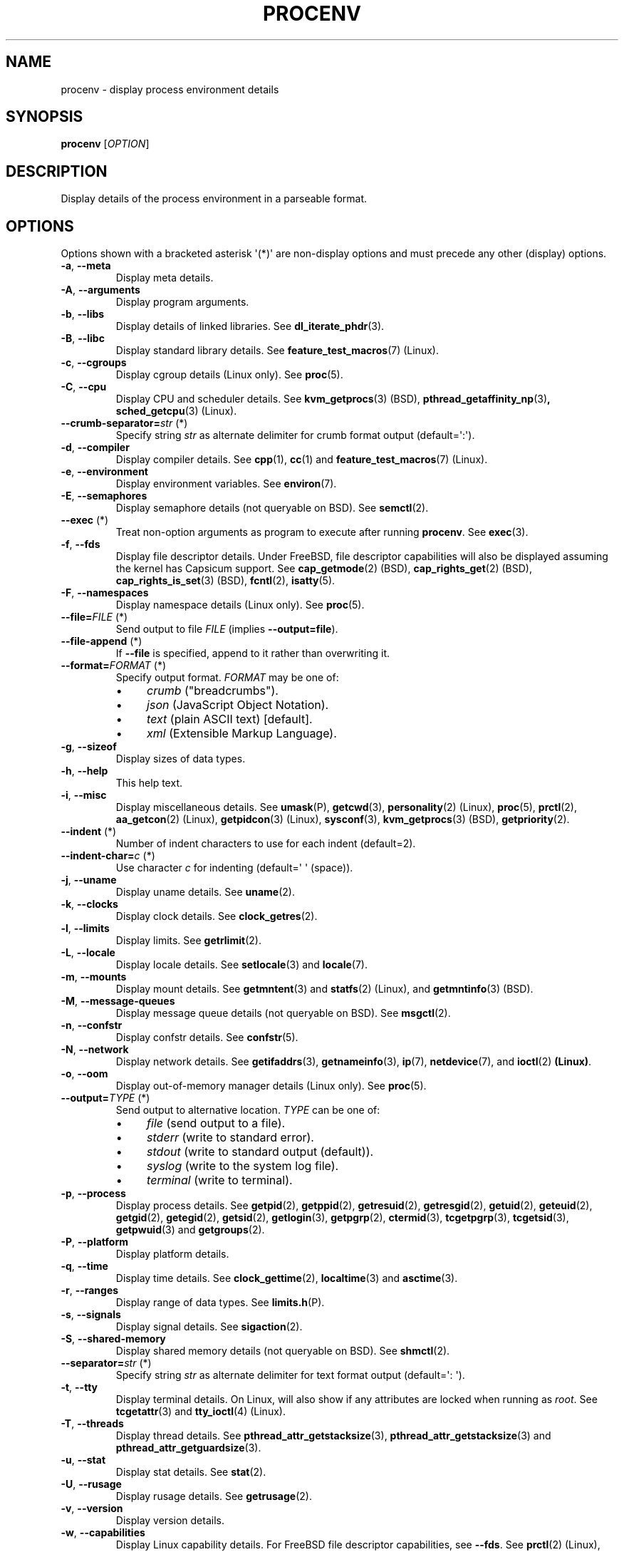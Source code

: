 .TH PROCENV "1" "2016-03-10" "User Commands"
.\"
.SH NAME
procenv \- display process environment details
.\" Macros
.de Vb \" Begin verbatim text
.ft CW
.nf
.ne \\$1
..
.de Ve \" End verbatim text
.ft R
.fi
..
.\"
.SH SYNOPSIS
.B procenv
[\fIOPTION\fR]
.\"
.SH DESCRIPTION
Display details of the process environment in a parseable format.
.\"
.SH OPTIONS
.\"
Options shown with a bracketed asterisk \(aq(*)\(aq are non-display
options and must precede any other (display) options.

.TP
\fB\-a\fR, \fB\-\-meta\fR
Display meta details.
.\"
.TP
\fB\-A\fR, \fB\-\-arguments\fR
Display program arguments.
.\"
.TP
\fB\-b\fR, \fB\-\-libs\fR
Display details of linked libraries.
See
.BR dl_iterate_phdr (3) "" .
.\"
.TP
\fB\-B\fR, \fB\-\-libc\fR
Display standard library details.
See
.BR feature_test_macros (7) "" " (Linux)."
.\"
.TP
\fB\-c\fR, \fB\-\-cgroups\fR
Display cgroup details (Linux only).
See
.BR proc (5) "" .
.\"
.TP
\fB\-C\fR, \fB\-\-cpu\fR
Display CPU and scheduler details.
See
.BR kvm_getprocs (3) "" " (BSD), "
.BR pthread_getaffinity_np (3) ", "
.BR sched_getcpu (3) "" " (Linux)" "" "."
.\"
.TP
\fB\-\-crumb\-separator=\fR\fIstr\fR (*)
Specify string
.I str
as alternate delimiter for crumb format output (default=\(aq:\(aq).
.\"
.TP
\fB\-d\fR, \fB\-\-compiler\fR
Display compiler details.
See
.BR cpp (1) "" ", " cc (1) "" " and " feature_test_macros (7) "" " (Linux)."
.\"
.TP
\fB\-e\fR, \fB\-\-environment\fR
Display environment variables.
See
.BR environ (7) "" .
.\"
.TP
\fB\-E\fR, \fB\-\-semaphores\fR
Display semaphore details (not queryable on BSD).
See
.BR semctl (2) "" .
.\"
.TP
\fB\-\-exec\fR (*)
Treat non-option arguments as program to execute after running
\fBprocenv\fR.
See
.BR exec (3) "" .
.\"
.TP
\fB\-f\fR, \fB\-\-fds\fR
Display file descriptor details. Under FreeBSD, file descriptor
capabilities will also be displayed assuming the kernel has Capsicum
support.
See
.BR cap_getmode (2) "" " (BSD)" "" ", "
.BR cap_rights_get (2) "" " (BSD)" "" ", "
.BR cap_rights_is_set (3) "" " (BSD)" "" ", "
.BR fcntl (2) "" ", "
.BR isatty (5) "" "."
.\"
.TP
\fB\-F\fR, \fB\-\-namespaces\fR
Display namespace details (Linux only).
See
.BR proc (5) "" .
.\"
.TP
\fB\-\-file=\fR\fIFILE\fR (*)
Send output to file \fIFILE\fR (implies \fB\-\-output=file\fR).
.\"
.TP
\fB\-\-file\-append\fR (*)
If \fB\-\-file\fR is specified, append to it rather than
overwriting it.
.PP
.\"
.TP
\fB\-\-format=\fR\fIFORMAT\fR (*)
Specify output format.
.I FORMAT
may be one of:
.RS
.IP \(bu 4
\fIcrumb\fR ("breadcrumbs").
.IP \(bu 4
\fIjson\fR (JavaScript Object Notation).
.IP \(bu 4
\fItext\fR (plain ASCII text) [default].
.IP \(bu 4
\fIxml\fR (Extensible Markup Language).
.RE
.PP
.\"
.TP
\fB\-g\fR, \fB\-\-sizeof\fR
Display sizes of data types.
.\"
.TP
\fB\-h\fR, \fB\-\-help\fR
This help text.
.\"
.TP
\fB\-i\fR, \fB\-\-misc\fR
Display miscellaneous details.
See
.BR umask (P) "" ", "
.BR getcwd (3) "" ", "
.BR personality (2) "" " (Linux), "
.BR proc (5) "" ", "
.BR prctl (2) "" ", "
.BR aa_getcon (2) "" " (Linux), "
.BR getpidcon (3) "" " (Linux), "
.BR sysconf (3) "" ", "
.BR kvm_getprocs (3) "" " (BSD), "
.BR getpriority (2) "" .
.\"
.TP
\fB\-\-indent\fR (*)
Number of indent characters to use for each indent
(default=2).
.\"
.TP
\fB\-\-indent\-char=\fR\fIc\fR (*)
Use character
.I c
for indenting
(default=\(aq \(aq (space)).
.\"
.TP
\fB\-j\fR, \fB\-\-uname\fR
Display uname details.
See
.BR uname (2) "" .
.\"
.TP
\fB\-k\fR, \fB\-\-clocks\fR
Display clock details.
See
.BR clock_getres (2) "" .
.\"
.TP
\fB\-l\fR, \fB\-\-limits\fR
Display limits.
See
.BR getrlimit (2) "" .
.\"
.TP
\fB\-L\fR, \fB\-\-locale\fR
Display locale details.
See
.BR setlocale (3) "" " and " locale (7) "" .
.\"
.TP
\fB\-m\fR, \fB\-\-mounts\fR
Display mount details.
See
.BR getmntent (3) "" " and " statfs (2) "" " (Linux), and " getmntinfo (3) "" " (BSD)."
.PP
.\"
.TP
\fB\-M\fR, \fB\-\-message\-queues\fR
Display message queue details (not queryable on BSD).
See
.BR msgctl (2) "" .
.\"
.TP
\fB\-n\fR, \fB\-\-confstr\fR
Display confstr details.
See
.BR confstr (5) "" .
.PP
.\"
.TP
\fB\-N\fR, \fB\-\-network\fR
Display network details.
See
.BR getifaddrs (3) "" ", " getnameinfo (3) "" ", " ip (7) "" ", " netdevice (7) "" ", and " ioctl (2) " (Linux)" .
.PP
.\"
.TP
\fB\-o\fR, \fB\-\-oom\fR
Display out-of-memory manager details (Linux only).
See
.BR proc (5) "" .
.PP
.\"
.TP
\fB\-\-output=\fR\fITYPE\fR (*)
Send output to alternative location. \fITYPE\fR can be one of:
.RS
.IP \(bu 4
\fIfile\fR (send output to a file).
.IP \(bu 4
\fIstderr\fR (write to standard error).
.IP \(bu 4
\fIstdout\fR (write to standard output (default)).
.IP \(bu 4
\fIsyslog\fR (write to the system log file).
.IP \(bu 4
\fIterminal\fR (write to terminal).
.RE
.PP
.\"
.TP
\fB\-p\fR, \fB\-\-process\fR
Display process details.
See
.BR getpid (2) "" ", "
.BR getppid (2) "" ", "
.BR getresuid (2) "" ", "
.BR getresgid (2) "" ", "
.BR getuid (2) "" ", "
.BR geteuid (2) "" ", "
.BR getgid (2) "" ", "
.BR getegid (2) "" ", "
.BR getsid (2) "" ", "
.BR getlogin (3) "" ", "
.BR getpgrp (2) "" ", "
.BR ctermid (3) "" ", "
.BR tcgetpgrp (3) "" ", "
.BR tcgetsid (3) "" ", "
.BR getpwuid (3) "" " and "
.BR getgroups (2) "" .
.PP
.\"
.TP
\fB\-P\fR, \fB\-\-platform\fR
Display platform details.
.\"
.TP
\fB\-q\fR, \fB\-\-time\fR
Display time details.
See
.BR clock_gettime (2) "" ", "
.BR localtime (3) "" " and "
.BR asctime (3) "" .
.PP
.\"
.TP
\fB\-r\fR, \fB\-\-ranges\fR
Display range of data types.
See
.BR limits.h (P) "" .
.PP
.\"
.TP
\fB\-s\fR, \fB\-\-signals\fR
Display signal details.
See
.BR sigaction (2) "" .
.PP
.\"
.TP
\fB\-S\fR, \fB\-\-shared\-memory\fR
Display shared memory details (not queryable on BSD).
See
.BR shmctl (2) "" .
.PP
.\"
.TP
\fB\-\-separator=\fR\fIstr\fR (*)
Specify string
.I str
as alternate delimiter for text format output (default=\(aq: \(aq).
.\"
.TP
\fB\-t\fR, \fB\-\-tty\fR
Display terminal details. On Linux, will also show if any attributes are
locked when running as
.IR root "."
See
.BR tcgetattr (3) "" " and " "" " " tty_ioctl (4) "" " (Linux)."
.PP
.\"
.TP
\fB\-T\fR, \fB\-\-threads\fR
Display thread details.
See
.BR pthread_attr_getstacksize (3) "" ", "
.BR pthread_attr_getstacksize (3) "" " and "
.BR pthread_attr_getguardsize (3) "" .
.PP
.\"
.TP
\fB\-u\fR, \fB\-\-stat\fR
Display stat details.
See
.BR stat (2) "" .
.PP
.\"
.TP
\fB\-U\fR, \fB\-\-rusage\fR
Display rusage details.
See
.BR getrusage (2) "" .
.PP
.\"
.TP
\fB\-v\fR, \fB\-\-version\fR
Display version details.
.PP
.\"
.TP
\fB\-w\fR, \fB\-\-capabilities\fR
Display Linux capability details. For FreeBSD file descriptor
capabilities, see \fB\-\-fds\fR.
See
.BR prctl (2) "" " (Linux)" "" ","
.BR libcap (3) "" " (Linux)" "" "."
.PP
.\"
.TP
\fB\-x\fR, \fB\-\-pathconf\fR
Display pathconf details.
See
.BR pathconf (3) "" .
.PP
.\"
.TP
\fB\-y\fR, \fB\-\-sysconf\fR
Display sysconf details.
See
.BR sysconf (3) "" " and " posixoptions (7) "" " (Linux)."
.PP
.\"
.TP
\fB\-Y\fR, \fB\-\-memory\fR
Display memory details.
See
.BR getpagesize (2) "" ", "
.BR numa (3) "" " (Linux) and " numa (7) "" " (Linux)" ", "
.BR sysinfo (3) "" .
.PP
.\"
.TP
\fB\-z\fR, \fB\-\-timezone\fR
Display timezone details.
See
.BR tzset (3) "" .
.PP
.\"
.SH ENVIRONMENT VARIABLES
.\"
The following environment variables may be used as aliases to their
command-line counterparts:
.\"
.TP
\fBPROCENV_CRUMB_SEPARATOR\fR
Alternative to \fB\-\-crumb\-separator\fR.
.PP
.\"
.TP
\fBPROCENV_EXEC\fR
Alternative to \fB\-\-exec\fR.
.PP
.\"
.TP
\fBPROCENV_FILE\fR
Alternative to \fB\-\-file\fR.
.\"
.TP
\fBPROCENV_FILE_APPEND\fR
Alternative to \fB\-\-file\-append\fR.
.PP
.\"
.TP
\fBPROCENV_FORMAT\fR
Alternative to \fB\-\-format\fR.
.PP
.\"
.TP
\fBPROCENV_INDENT\fR
Alternative to \fB\-\-indent\fR.
.PP
.\"
.TP
\fBPROCENV_INDENT_CHAR\fR
Alternative to \fB\-\-indent\-char\fR.
.PP
.\"
.TP
\fBPROCENV_SEPARATOR\fR
Alternative to \fB\-\-separator\fR.
.PP
.\"
.TP
\fBPROCENV_OUTPUT\fR
Alternative to \fB\-\-output\fR.
.PP
.\"
.SH NOTES
.IP \(bu 4
Options are considered in order, so \fB\-\-output\fR should
precede any other option.
.IP \(bu 4
If no display option is specified, all details are displayed.
.IP \(bu
Only one display option may be specified.
.IP \(bu
Command-line options take priority over environment variables.
.IP \(bu
All values for \fB\-\-indent\-char\fR are literal except \(aq\\t\(aq which can be
used to specify a tab character. The same is true for \fB\-\-separator\-char\fR and
\fB\-\-crumb\-separator\fR but only if it is the first character
specified.
.IP \(bu
Specifying a visible indent\-char is only (vaguely) meaningful for text output.
.IP \(bu
If \fB\-\-exec\fR is specified, at least one non-option argument must also be
specified.
.IP \(bu
Any long option name may be shortened as long as it remains unique.
.IP \(bu
The
.I crumb
output format is designed for easy parsing: it displays the data in a
flattened format with each value on a separate line preceded by all
appropriate headings which are separated by the current separator.
.IP \(bu
The \fB\-\-message\-queues\fR, \fB\-\-semaphores\fR and
\fB\-\-shared\-memory\fR options are not available on BSD since although
the values are queryable, there is no documented method to do so.
.sp 1
.\"
.SH EXAMPLES
.\"
.Vb
\& # Show limits
\& procenv \-l
\&
\& # Send compiler information to syslog (note the order of the options).
\& procenv \-\-output=syslog \-\-compiler
\&
\& # Write compiler details direct to the terminal
\& procenv \-\-output=terminal \-\-compiler
\&
\& # Run a command ('mycmd \-\-arg1 \-\-foo=bar') without creating a new
\& # process, but have procenv run first and log its output to a
\& # regular file.
\& exec procenv \-\-file=/tmp/procenv.log \-\-exec \-\- mycmd \-\-arg1 \-\-foo=bar
\&
\& # The following kernel command-line snippet will cause procenv to
\& # run as PID 1 and write output to the first serial tty device. It will then
\& # execute the init daemon (specifying some arguments to show how this is possible).
\& # Note that since procenv re-executes, the init daemon will (also) be run as PID 1.
\& init=/usr/bin/procenv PROCENV_FILE=/dev/ttyS0 PROCENV_EXEC="/sbin/init \-\-foo\-bar \-\-baz"
\&
\& # Display all data in JSON format using an indent of 4 spaces
\& procenv \-\-format=json \-\-indent=4
\&
\& # Display all data in XML format using tabs for indents
\& procenv \-\-format=xml \-\-indent\-char="\\t"
\&
\& # Display signal details in XML format
\& procenv \-\-format=xml \-\-signals
\&
\& # Display resource limits in easily-parseable format
\& procenv \-\-format=crumb \-\-limits
\&
\& # Produce output suitable for importing into a spreadsheet
\& procenv \-\-format=crumb \-\-crumb\-separator=\(aq,\(aq \-\-separator=\(aq,\(aq \-\-limits
\&
\& # Produce stylised output
\& procenv \-\-format=crumb \-\-crumb\-separator=\(aq \[u2192] \(aq \-\-separator=\(aq=\(aq
\&
.Ve
.Ve
.\"
.SH LIMITATIONS
.IP \(bu 4
Spaces within the value of \fBPROCENV_EXEC\fR are treated as delimiters
meaning that any spaces within a string argument for example will result in
incorrect behaviour.
.IP \(bu 4
The separator character must be chosen carefully since no check is
performed on the data to see if
.I it itself
contains instances of the separator character.
.\"
.SH AUTHORS
Written by
James Hunt
.RB < jamesodhunt@gmail.com >
and
Kees Cook
.RB < kees@ubuntu.com > "" "."
.\"
.SH COPYRIGHT
Copyright \(co 2012-2021 James Hunt
.RB < jamesodhunt@gmail.com >
and
Kees Cook
.RB < kees@ubuntu.com > "" "."
.br
This is free software; see the source for copying conditions.  There is
NO
warranty; not even for MERCHANTABILITY or FITNESS FOR A PARTICULAR
PURPOSE.
.\"
.SH LICENSE
GNU GPL version 3 or later <http://gnu.org/licenses/gpl.html>.
.br
This is free software: you are free to change and redistribute it.
There is NO WARRANTY, to the extent permitted by law.
.\"
.SH SEE ALSO
.BR capabilities (7) "" " (Linux), "
.BR capsicum (4) "" " (BSD)" "" ", "
.BR cc (1) "" ,
.BR clock_gettime (2) "" " (Linux), "
.BR credentials (7) "" ,
.BR date (1) "" ,
.BR env (1) "" ,
.BR exec (P) "" ,
.BR getconf (1) "" ,
.BR groups (1) "" ,
.BR ifconfig (8) "" ,
.BR ip (9) "" ,
.BR ipcs (1) "" ,
.BR kill (1) "" ,
.BR ldd (1) "" ,
.BR locale (1) "" ,
.BR ls (1) "" ,
.BR mount (1) "" ,
.BR proc (5) "" ,
.BR ps (1) "" ,
.BR rights (4) "" (BSD),
.BR sh (1) "" ,
.BR stat (1) "" ,
.BR stty (1) "" ,
.BR umask (P) "" ,
.BR uname (1)
